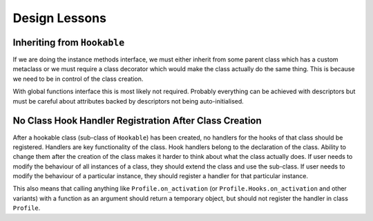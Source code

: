 ##############
Design Lessons
##############


----------------------------
Inheriting from ``Hookable``
----------------------------

If we are doing the instance methods interface, we must either inherit from some parent class which has a custom
metaclass or we must require a class decorator which would make the class actually do the same thing. This is because
we need to be in control of the class creation.

With global functions interface this is most likely not required.
Probably everything can be achieved with descriptors but must be careful about attributes backed by descriptors
not being auto-initialised.

-------------------------------------------------------
No Class Hook Handler Registration After Class Creation
-------------------------------------------------------

After a hookable class (sub-class of ``Hookable``) has been created, no handlers for the hooks of that class
should be registered. Handlers are key functionality of the class.
Hook handlers belong to the declaration of the class.
Ability to change them after the creation of the class makes it harder to think about what the class actually does.
If user needs to modify the behaviour of all instances of a class, they should extend the class and use the sub-class.
If user needs to modify the behaviour of a particular instance, they should register a handler for that particular
instance.

This also means that calling anything like ``Profile.on_activation`` (or ``Profile.Hooks.on_activation`` and
other variants) with a function as an argument should return a temporary object, but should not register the handler
in class ``Profile``.
